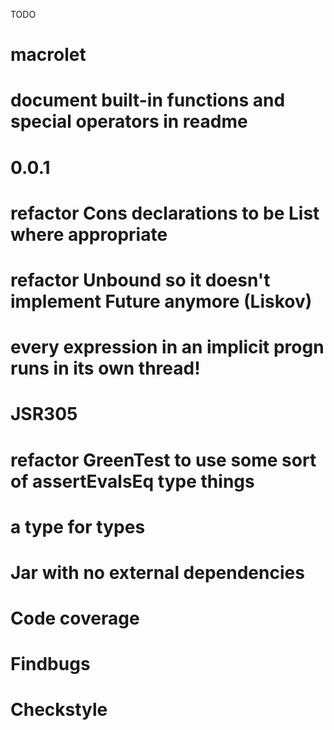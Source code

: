 TODO

* macrolet
* document built-in functions and special operators in readme
* 0.0.1
* refactor Cons declarations to be List where appropriate
* refactor Unbound so it doesn't implement Future anymore (Liskov)
* every expression in an implicit progn runs in its own thread!
* JSR305
* refactor GreenTest to use some sort of assertEvalsEq type things
* a type for types
* Jar with no external dependencies
* Code coverage
* Findbugs
* Checkstyle
